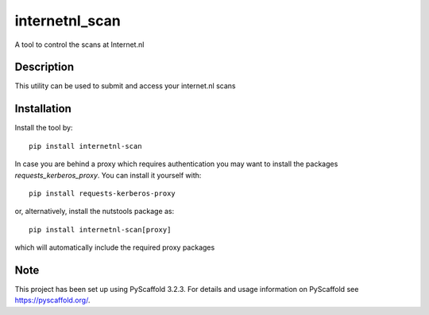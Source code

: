 ==================
internetnl_scan
==================


A tool to control the scans at Internet.nl


Description
===========

This utility can be used to submit and access your internet.nl scans

Installation
============

Install the tool by::

    pip install internetnl-scan

In case you are behind a proxy which requires authentication you may want to install the packages
*requests_kerberos_proxy*. You can install it yourself with::

    pip install requests-kerberos-proxy

or, alternatively, install the nutstools package as::

    pip install internetnl-scan[proxy]

which will automatically include the required proxy packages

Note
====

This project has been set up using PyScaffold 3.2.3. For details and usage
information on PyScaffold see https://pyscaffold.org/.
